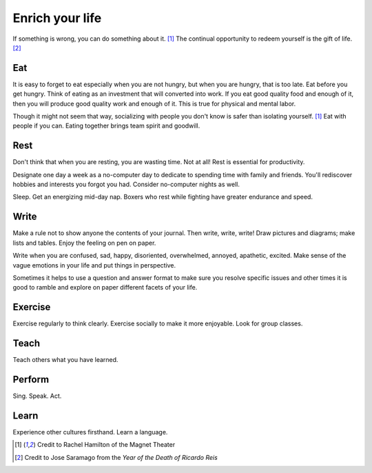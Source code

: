 Enrich your life
================
If something is wrong, you can do something about it.  [#RachelHamilton]_  The continual opportunity to redeem yourself is the gift of life.  [#JoseSaramago]_


Eat
---
It is easy to forget to eat especially when you are not hungry, but when you are hungry, that is too late.  Eat before you get hungry.  Think of eating as an investment that will converted into work.  If you eat good quality food and enough of it, then you will produce good quality work and enough of it.  This is true for physical and mental labor.

Though it might not seem that way, socializing with people you don't know is safer than isolating yourself.  [#RachelHamilton]_  Eat with people if you can.  Eating together brings team spirit and goodwill.


Rest
----
Don't think that when you are resting, you are wasting time.  Not at all!  Rest is essential for productivity.

Designate one day a week as a no-computer day to dedicate to spending time with family and friends.  You'll rediscover hobbies and interests you forgot you had.  Consider no-computer nights as well.

Sleep.  Get an energizing mid-day nap.  Boxers who rest while fighting have greater endurance and speed.


Write
-----
Make a rule not to show anyone the contents of your journal.  Then write, write, write!  Draw pictures and diagrams; make lists and tables.  Enjoy the feeling on pen on paper.

Write when you are confused, sad, happy, disoriented, overwhelmed, annoyed, apathetic, excited.  Make sense of the vague emotions in your life and put things in perspective.

Sometimes it helps to use a question and answer format to make sure you resolve specific issues and other times it is good to ramble and explore on paper different facets of your life.


Exercise
--------
Exercise regularly to think clearly.  Exercise socially to make it more enjoyable.  Look for group classes.


Teach
-----
Teach others what you have learned.


Perform
-------
Sing.  Speak.  Act.


Learn
-----
Experience other cultures firsthand.  Learn a language.


.. [#RachelHamilton] Credit to Rachel Hamilton of the Magnet Theater
.. [#JoseSaramago] Credit to Jose Saramago from the *Year of the Death of Ricardo Reis*
